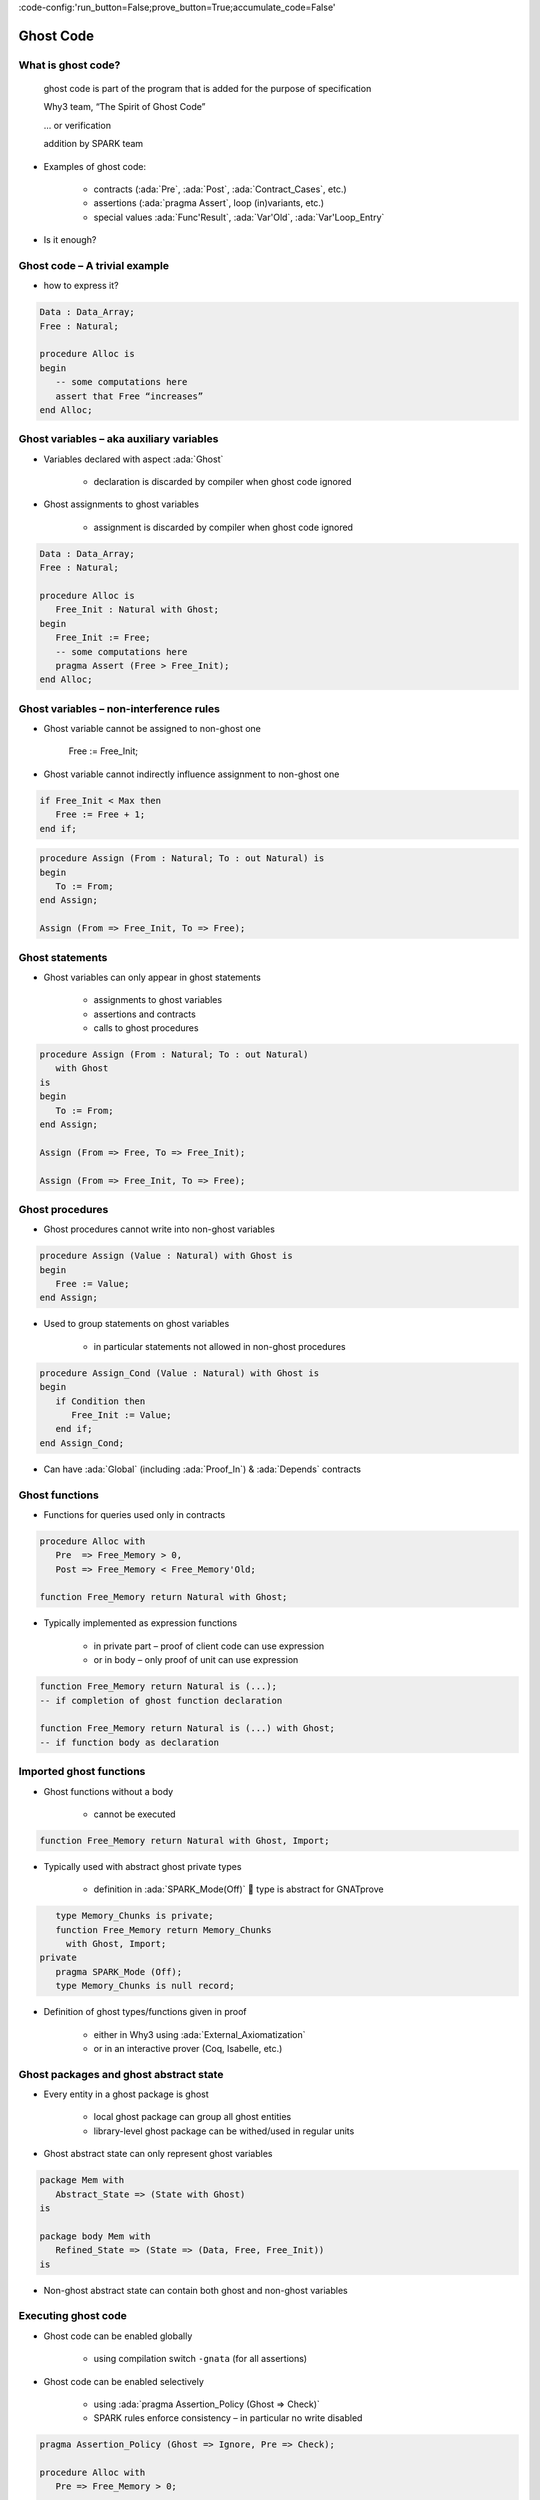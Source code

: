 :code-config:'run_button=False;prove_button=True;accumulate_code=False'

Ghost Code
=====================================================================

.. role:: ada(code)
   :language: ada


What is ghost code?
---------------------------------------------------------------------

    ghost code is part of the program that
    is added for the purpose of specification

    Why3 team, “The Spirit of Ghost Code”

    ... or verification

    addition by SPARK team

- Examples of ghost code:

    - contracts (:ada:`Pre`, :ada:`Post`, :ada:`Contract_Cases`, etc.)

    - assertions (:ada:`pragma Assert`, loop (in)variants, etc.)

    - special values :ada:`Func'Result`, :ada:`Var'Old`, :ada:`Var'Loop_Entry`

- Is it enough?


Ghost code – A trivial example
---------------------------------------------------------------------

- how to express it?

.. code:: ada

    Data : Data_Array;
    Free : Natural;

    procedure Alloc is
    begin
       -- some computations here
       assert that Free “increases”
    end Alloc;


Ghost variables – aka auxiliary variables
---------------------------------------------------------------------

- Variables declared with aspect :ada:`Ghost`

    - declaration is discarded by compiler when ghost code ignored

- Ghost assignments to ghost variables

    - assignment is discarded by compiler when ghost code ignored

.. code:: ada

    Data : Data_Array;
    Free : Natural;

    procedure Alloc is
       Free_Init : Natural with Ghost;
    begin
       Free_Init := Free;
       -- some computations here
       pragma Assert (Free > Free_Init);
    end Alloc;


Ghost variables – non-interference rules
---------------------------------------------------------------------

- Ghost variable cannot be assigned to non-ghost one

    Free := Free_Init;

- Ghost variable cannot indirectly influence assignment to non-ghost one

.. code:: ada

    if Free_Init < Max then
       Free := Free + 1;
    end if;

.. code:: ada

    procedure Assign (From : Natural; To : out Natural) is
    begin
       To := From;
    end Assign;

    Assign (From => Free_Init, To => Free);


Ghost statements
---------------------------------------------------------------------

- Ghost variables can only appear in ghost statements

    - assignments to ghost variables

    - assertions and contracts

    - calls to ghost procedures

.. code:: ada

    procedure Assign (From : Natural; To : out Natural)
       with Ghost
    is
    begin
       To := From;
    end Assign;

    Assign (From => Free, To => Free_Init);

    Assign (From => Free_Init, To => Free);


Ghost procedures
---------------------------------------------------------------------

- Ghost procedures cannot write into non-ghost variables

.. code:: ada

    procedure Assign (Value : Natural) with Ghost is
    begin
       Free := Value;
    end Assign;

- Used to group statements on ghost variables

    - in particular statements not allowed in non-ghost procedures

.. code:: ada

    procedure Assign_Cond (Value : Natural) with Ghost is
    begin
       if Condition then
          Free_Init := Value;
       end if;
    end Assign_Cond;

- Can have :ada:`Global` (including :ada:`Proof_In`) & :ada:`Depends` contracts


Ghost functions
---------------------------------------------------------------------

- Functions for queries used only in contracts

.. code:: ada

    procedure Alloc with
       Pre  => Free_Memory > 0,
       Post => Free_Memory < Free_Memory'Old;

    function Free_Memory return Natural with Ghost;

- Typically implemented as expression functions

    - in private part – proof of client code can use expression

    - or in body – only proof of unit can use expression

.. code:: ada

    function Free_Memory return Natural is (...);
    -- if completion of ghost function declaration

    function Free_Memory return Natural is (...) with Ghost;
    -- if function body as declaration


Imported ghost functions
---------------------------------------------------------------------

- Ghost functions without a body

    - cannot be executed

.. code:: ada

    function Free_Memory return Natural with Ghost, Import;

- Typically used with abstract ghost private types

    - definition in :ada:`SPARK_Mode(Off)`  type is abstract for GNATprove

.. code:: ada

       type Memory_Chunks is private;
       function Free_Memory return Memory_Chunks
         with Ghost, Import;
    private
       pragma SPARK_Mode (Off);
       type Memory_Chunks is null record;

- Definition of ghost types/functions given in proof

    - either in Why3 using :ada:`External_Axiomatization`

    - or in an interactive prover (Coq, Isabelle, etc.)


Ghost packages and ghost abstract state
---------------------------------------------------------------------

- Every entity in a ghost package is ghost

    - local ghost package can group all ghost entities

    - library-level ghost package can be withed/used in regular units

- Ghost abstract state can only represent ghost variables

.. code:: ada

    package Mem with
       Abstract_State => (State with Ghost)
    is

    package body Mem with
       Refined_State => (State => (Data, Free, Free_Init))
    is

- Non-ghost abstract state can contain both ghost and non-ghost variables


Executing ghost code
---------------------------------------------------------------------

- Ghost code can be enabled globally

    - using compilation switch ``-gnata`` (for all assertions)

- Ghost code can be enabled selectively

    - using :ada:`pragma Assertion_Policy (Ghost => Check)`

    - SPARK rules enforce consistency – in particular no write disabled

.. code:: ada

    pragma Assertion_Policy (Ghost => Ignore, Pre => Check);

    procedure Alloc with
       Pre => Free_Memory > 0;

    function Free_Memory return Natural with Ghost;

- GNATprove analyzes all ghost code and assertions


Examples of use
---------------------------------------------------------------------

Encoding a state automaton
~~~~~~~~~~~~~~~~~~~~~~~~~~

- Tetris in SPARK

    - at `Tetris <http://blog.adacore.com/tetris-in-spark-on-arm-cortex-m4>`_

- Global state encoded in global ghost variable

    - updated at the end of procedures of the API

.. code:: ada

    type State is (Piece_Falling, ...) with Ghost;
    Cur_State : State with Ghost;

- Properties encoded in ghost functions

.. code:: ada

    function Valid_Configuration return Boolean is
       (case Cur_State is
          when Piece_Falling => ...,
          when ...)
    with Ghost;


Expressing useful lemmas
~~~~~~~~~~~~~~~~~~~~~~~~

- GCD in SPARK

    - at `GCD <http://www.spark-2014.org/entries/detail/gnatprove-tips-and-tricks-proving-the-ghost-common-denominator-gcd>`_

- Lemmas expressed as ghost procedures

.. code:: ada

    procedure Lemma_Not_Divisor (Arg1, Arg2 : Positive) with
       Ghost,
       Global => null,
       Pre  => Arg1 in Arg2 / 2 + 1 .. Arg2 - 1,
       Post => not Divides (Arg1, Arg2);

- Most complex lemmas further refined into other lemmas

    - code in procedure body used to guide proof (e.g. for induction)


Specifying an API through a model
~~~~~~~~~~~~~~~~~~~~~~~~~~~~~~~~~

- Red black trees in SPARK

    - at `Red black trees <http://www.spark-2014.org/entries/detail/research-corner-auto-active-verification-in-spark>`_

- Invariants of data structures expressed as ghost functions

    - using :ada:`Type_Invariant` on private types

- Model of data structures expressed as ghost functions

    - called from :ada:`Pre` / :ada:`Post` of subprograms from the API

- Lemmas expressed as ghost procedures

    - sometimes without contracts to benefit from inlining in proof


Extreme proving with ghost code – red black trees in SPARK
---------------------------------------------------------------------

.. image:: ghost_code_red_black.png
   :align: center


Positioning ghost code in proof techniques
---------------------------------------------------------------------

.. image:: ghost_code_degree_of_automation.png
   :align: center


Code Examples / Pitfalls
---------------------------------------------------------------------

Example #1
~~~~~~~~~~

.. code:: ada

    Data : Data_Array;
    Free : Natural;

    procedure Alloc is
       Free_Init : Natural with Ghost;
    begin
       Free_Init := Free;
       -- some computations here
       if Free <= Free_Init then
          raise Program_Error;
       end if;
    end Alloc;

This code is not correct. A ghost entity cannot appear in this context.


Example #2
~~~~~~~~~~

.. code:: ada

    Data : Data_Array;
    Free : Natural;

    procedure Alloc is
       Free_Init : Natural with Ghost;

       procedure Check with Ghost is
       begin
          if Free <= Free_Init then
             raise Program_Error;
          end if;
       end Check;
    begin
       Free_Init := Free;
       -- some computations here
       Check;
    end Alloc;

This code is correct. Note that procedure ``Check`` is inlined for proof (no contract).


Example #3
~~~~~~~~~~

.. code:: ada

    pragma Assertion_Policy (Pre => Check);

    procedure Alloc with
       Pre => Free_Memory > 0;

    function Free_Memory return Natural with Ghost;

This code is not correct. Incompatible ghost policies in effect during compilation, as ghost code is ignored by default. Note that GNATprove accepts this code as it enables all ghost code and assertions.


Example #4
~~~~~~~~~~

.. code:: ada

    procedure Alloc with
       Post => Free_Memory < Free_Memory'Old;

    function Free_Memory return Natural with Ghost;

    Max : constant := 1000;

    function Free_Memory return Natural is
    begin
       return Max - Free + 1;
    end Free_Memory;

    procedure Alloc is
    begin
       Free := Free + 10;
    end Alloc;

This code is not correct. No postcondition on ``Free_Memory`` that would allow proving the postcondition on ``Alloc``.


Example #5
~~~~~~~~~~

.. code:: ada

    procedure Alloc with
       Post => Free_Memory < Free_Memory'Old;

    function Free_Memory return Natural with Ghost;

    Max : constant := 1000;

    function Free_Memory return Natural is (Max - Free + 1);

    procedure Alloc is
    begin
       Free := Free + 10;
    end Alloc;

This code is correct. ``Free_Memory`` has an implicit postcondition as an expression function.


Example #6
~~~~~~~~~~

.. code:: ada

    subtype Resource is Natural range 0 .. 1000;
    subtype Num is Natural range 0 .. 6;
    subtype Index is Num range 1 .. 6;
    type Data is array (Index) of Resource;

    function Sum (D : Data; To : Num) return Natural is
      (if To = 0 then 0 else D(To) + Sum(D,To-1))
    with Ghost;

    procedure Create (D : out Data) with
       Post => Sum (D, D'Last) < 42
    is
    begin
       for J in D'Range loop
          D(J) := J;
          pragma Loop_Invariant (2 * Sum(D,J) <= J * (J+1));
       end loop;
    end Create;

This code is not correct. Info: expression function body not available for proof
(``Sum`` may not return).


Example #7
~~~~~~~~~~

.. code:: ada

    subtype Resource is Natural range 0 .. 1000;
    subtype Num is Natural range 0 .. 6;
    subtype Index is Num range 1 .. 6;
    type Data is array (Index) of Resource;

    function Sum (D : Data; To : Num) return Natural is
      (if To = 0 then 0 else D(To) + Sum(D,To-1))
    with Ghost, Annotate => (GNATprove, Terminating);

    procedure Create (D : out Data) with
       Post => Sum (D, D'Last) < 42
    is
    begin
       for J in D'Range loop
          D(J) := J;
          pragma Loop_Invariant (2 * Sum(D,J) <= J * (J+1));
       end loop;
    end Create;

This code is correct. Note that GNATprove does not prove the termination of ``Sum`` here.


Example #8
~~~~~~~~~~

.. code:: ada

    subtype Resource is Natural range 0 .. 1000;
    subtype Num is Natural range 0 .. 6;
    subtype Index is Num range 1 .. 6;
    type Data is array (Index) of Resource;

    function Sum (D : Data; To : Num) return Natural is
      (if To = 0 then 0 else D(To) + Sum(D,To-1))
    with Ghost, Annotate => (GNATprove, Terminating);

    procedure Create (D : out Data) with
       Post => Sum (D, D'Last) < 42
    is
    begin
       for J in D'Range loop
          D(J) := J;
       end loop;
    end Create;


This code is correct. The loop is unrolled by GNATprove here, as :ada:`D'Range` is :ada:`0 .. 6`. The automatic prover unrolls the recursive definition of ``Sum``.


Example #9
~~~~~~~~~~

.. code:: ada

    subtype Resource is Natural range 0 .. 1000;
    subtype Index is Natural range 1 .. 42;

    package Seqs is new
      Ada.Containers.Functional_Vectors (Index, Resource);   use Seqs;

    function Create return Sequence with
       Post => (for all K in 1 .. Last (Create'Result) =>
                  Get (Create'Result, K) = K)
    is
       S : Sequence;
    begin
       for K in 1 .. 42 loop
          S := Add (S, K);
       end loop;
       return S;
    end Create;

This code is not correct. Loop requires a loop invariant to prove the postcondition.


Example #10
~~~~~~~~~~~

.. code:: ada

    subtype Resource is Natural range 0 .. 1000;
    subtype Index is Natural range 1 .. 42;

    package Seqs is new
      Ada.Containers.Functional_Vectors (Index, Resource);   use Seqs;

    function Create return Sequence with
       Post => (for all K in 1 .. Last (Create'Result) =>
                  Get (Create'Result, K) = K)
    is
       S : Sequence;
    begin
       for K in 1 .. 42 loop
          S := Add (S, K);
          pragma Loop_Invariant (Integer (Length (S)) = K);
          pragma Loop_Invariant
            (for all J in 1 .. K => Get (S, J) = J);
       end loop;
       return S;
    end Create;

This code is correct.

